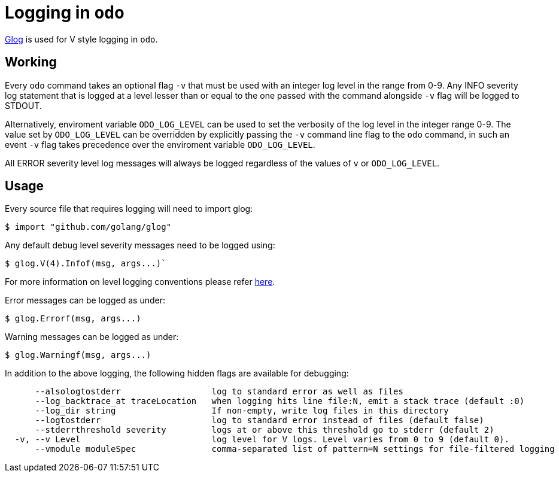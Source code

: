 = Logging in `odo`

https://godoc.org/github.com/golang/glog[Glog] is used for V style logging in `odo`.

== Working

Every `odo` command takes an optional flag `-v` that must be used with an integer log level in the range from 0-9. Any INFO severity log statement that is logged at a level lesser than or equal to the one passed with the command alongside `-v` flag will be logged to STDOUT.

Alternatively, enviroment variable `ODO_LOG_LEVEL` can be used to set the verbosity of the log level in the integer range 0-9. The value set by `ODO_LOG_LEVEL` can be overridden by explicitly passing the `-v` command line flag to the `odo` command, in such an event `-v` flag takes precedence over the enviroment variable `ODO_LOG_LEVEL`.

All ERROR severity level log messages will always be logged regardless of the values of `v` or `ODO_LOG_LEVEL`.

== Usage

Every source file that requires logging will need to import glog:

----
$ import "github.com/golang/glog"
----

Any default debug level severity messages need to be logged using:

----
$ glog.V(4).Infof(msg, args...)`
----

For more information on level logging conventions please refer
link:https://kubernetes.io/docs/reference/kubectl/cheatsheet/#kubectl-output-verbosity-and-debugging[here].

Error messages can be logged as under:

----
$ glog.Errorf(msg, args...)
----

Warning messages can be logged as under:

----
$ glog.Warningf(msg, args...)
----

In addition to the above logging, the following hidden flags are available for debugging:

----
      --alsologtostderr                  log to standard error as well as files
      --log_backtrace_at traceLocation   when logging hits line file:N, emit a stack trace (default :0)
      --log_dir string                   If non-empty, write log files in this directory
      --logtostderr                      log to standard error instead of files (default false)
      --stderrthreshold severity         logs at or above this threshold go to stderr (default 2)
  -v, --v Level                          log level for V logs. Level varies from 0 to 9 (default 0).
      --vmodule moduleSpec               comma-separated list of pattern=N settings for file-filtered logging
----
